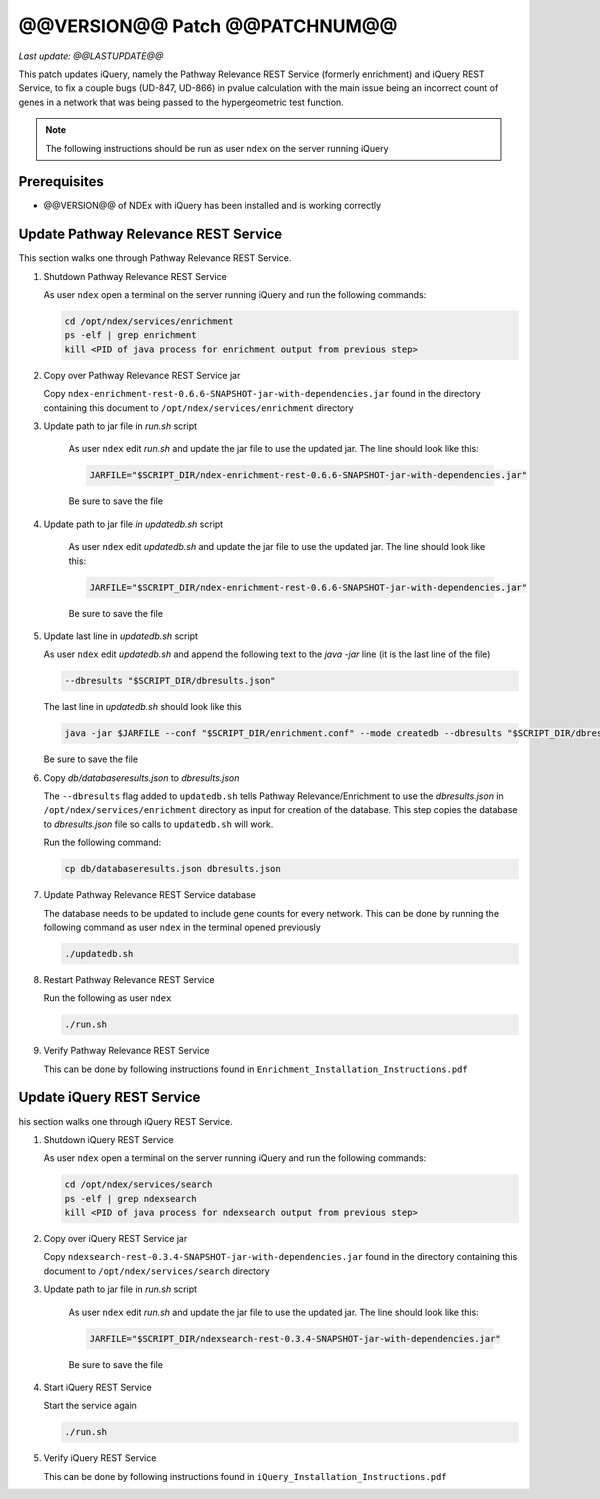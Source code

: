 @@VERSION@@ Patch @@PATCHNUM@@
=============================================

*Last update: @@LASTUPDATE@@*

This patch updates iQuery, namely the Pathway Relevance REST Service
(formerly enrichment) and iQuery REST Service, to fix a couple bugs (UD-847, UD-866) in pvalue calculation
with the main issue being an incorrect count of genes in a network that was
being passed to the hypergeometric test function.

.. note::

   The following instructions should be run as user ``ndex`` on the server
   running iQuery

Prerequisites
---------------

* @@VERSION@@ of NDEx with iQuery has been installed and is working correctly

Update Pathway Relevance REST Service
---------------------------------------

This section walks one through Pathway Relevance REST Service.


#. Shutdown Pathway Relevance REST Service

   As user ``ndex`` open a terminal on the server running iQuery and
   run the following commands:

   .. code-block::

      cd /opt/ndex/services/enrichment
      ps -elf | grep enrichment
      kill <PID of java process for enrichment output from previous step>

#. Copy over Pathway Relevance REST Service jar

   Copy ``ndex-enrichment-rest-0.6.6-SNAPSHOT-jar-with-dependencies.jar``
   found in the directory containing this document to
   ``/opt/ndex/services/enrichment`` directory

#. Update path to jar file in `run.sh` script

    As user ``ndex`` edit `run.sh` and update the jar file to
    use the updated jar. The line should look like this:

    .. code-block::

       JARFILE="$SCRIPT_DIR/ndex-enrichment-rest-0.6.6-SNAPSHOT-jar-with-dependencies.jar"

    Be sure to save the file

#. Update path to jar file `in updatedb.sh` script

    As user ``ndex`` edit `updatedb.sh` and update the jar file to
    use the updated jar. The line should look like this:

    .. code-block::

       JARFILE="$SCRIPT_DIR/ndex-enrichment-rest-0.6.6-SNAPSHOT-jar-with-dependencies.jar"

    Be sure to save the file

#. Update last line in `updatedb.sh` script

   As user ``ndex`` edit `updatedb.sh` and append the following text
   to the *java -jar* line (it is the last line of the file)

   .. code-block::

      --dbresults "$SCRIPT_DIR/dbresults.json"

   The last line in `updatedb.sh` should look like this

   .. code-block::

      java -jar $JARFILE --conf "$SCRIPT_DIR/enrichment.conf" --mode createdb --dbresults "$SCRIPT_DIR/dbresults.json"

   Be sure to save the file

#. Copy `db/databaseresults.json` to `dbresults.json`

   The ``--dbresults`` flag added to ``updatedb.sh`` tells
   Pathway Relevance/Enrichment
   to use the `dbresults.json` in ``/opt/ndex/services/enrichment`` directory
   as input for creation of the database. This step copies the
   database to `dbresults.json` file so calls to ``updatedb.sh`` will work.

   Run the following command:

   .. code-block::

      cp db/databaseresults.json dbresults.json

#. Update Pathway Relevance REST Service database

   The database needs to be updated to include gene counts for every
   network. This can be done by running the following command as
   user ``ndex`` in the terminal opened previously

   .. code-block::

      ./updatedb.sh

#. Restart Pathway Relevance REST Service

   Run the following as user ``ndex``

   .. code-block::

      ./run.sh

#. Verify Pathway Relevance REST Service

   This can be done by following instructions found in
   ``Enrichment_Installation_Instructions.pdf``

Update iQuery REST Service
---------------------------------------

his section walks one through iQuery REST Service.

#. Shutdown iQuery REST Service

   As user ``ndex`` open a terminal on the server running iQuery and
   run the following commands:

   .. code-block::

      cd /opt/ndex/services/search
      ps -elf | grep ndexsearch
      kill <PID of java process for ndexsearch output from previous step>

#. Copy over iQuery REST Service jar


   Copy ``ndexsearch-rest-0.3.4-SNAPSHOT-jar-with-dependencies.jar`` found in the
   directory containing this document to ``/opt/ndex/services/search`` directory


#. Update path to jar file in `run.sh` script

    As user ``ndex`` edit `run.sh` and update the jar file to
    use the updated jar. The line should look like this:

    .. code-block::

       JARFILE="$SCRIPT_DIR/ndexsearch-rest-0.3.4-SNAPSHOT-jar-with-dependencies.jar"

    Be sure to save the file

#. Start iQuery REST Service

   Start the service again

   .. code-block::

      ./run.sh


#. Verify iQuery REST Service

   This can be done by following instructions found in
   ``iQuery_Installation_Instructions.pdf``

